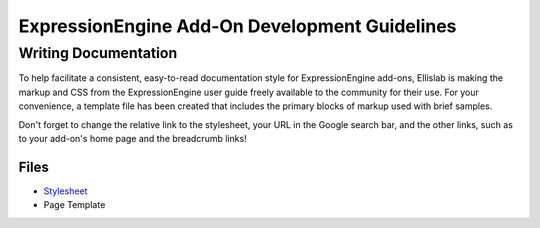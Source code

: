 ExpressionEngine Add-On Development Guidelines
==============================================

Writing Documentation
---------------------

To help facilitate a consistent, easy-to-read documentation style for
ExpressionEngine add-ons, Ellislab is making the markup and CSS from the
ExpressionEngine user guide freely available to the community for their
use. For your convenience, a template file has been created that
includes the primary blocks of markup used with brief samples.

Don't forget to change the relative link to the stylesheet, your URL in
the Google search bar, and the other links, such as to your add-on's
home page and the breadcrumb links!

Files
~~~~~

-  `Stylesheet </_static/asset/css/common.css>`_
-  Page Template

